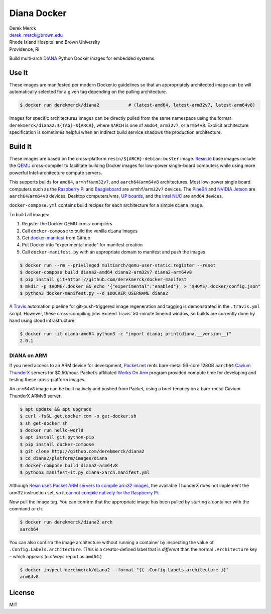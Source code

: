 Diana Docker
============

| Derek Merck
| derek_merck@brown.edu
| Rhode Island Hospital and Brown University
| Providence, RI

Build multi-arch `DIANA <https://github.com/derekmerck/diana2>`__ Python
Docker images for embedded systems.

Use It
------

These images are manifested per modern Docker.io guidelines so that an
appropriately architected image can be will automatically selected for a
given tag depending on the pulling architecture.

.. code:: bash

    $ docker run derekmerck/diana2           # (latest-amd64, latest-arm32v7, latest-arm64v8)

Images for specific architectures images can be directly pulled from the
same namespace using the format ``derekmerck/diana2:${TAG}-${ARCH}``,
where ``$ARCH`` is one of ``amd64``, ``arm32v7``, or ``arm64v8``.
Explicit architecture specification is sometimes helpful when an
indirect build service shadows the production architecture.

Build It
--------

These images are based on the cross-platform
``resin/${ARCH}-debian:buster`` image. `Resin.io <http://resin.io>`__
base images include the `QEMU <https://www.qemu.org>`__ cross-compiler
to facilitate building Docker images for low-power single-board
computers while using more powerful Intel-architecture compute servers.

This supports builds for ``amd64``, ``armhf``/``arm32v7``, and
``aarch64``/``arm64v8`` architectures. Most low-power single board
computers such as the `Raspberry Pi <https://www.raspberrypi.org>`__ and
`Beagleboard <http://beagleboard.org>`__ are ``armhf``/``arm32v7``
devices. The `Pine64 <https://www.pine64.org>`__ and `NVIDIA
Jetson <https://developer.nvidia.com/embedded/buy/jetson-tx2>`__ are
``aarch64``/``arm64v8`` devices. Desktop computers/vms, `UP
boards <http://www.up-board.org/upcore/>`__, and the `Intel
NUC <https://www.intel.com/content/www/us/en/products/boards-kits/nuc.html>`__
are ``amd64`` devices.

``docker-compose.yml`` contains build recipes for each architecture for
a simple ``diana`` image.

To build all images:

1. Register the Docker QEMU cross-compilers
2. Call ``docker-compose`` to build the vanilla ``diana`` images
3. Get
   `docker-manifest <https://github.com/derekmerck/docker-manifest>`__
   from Github
4. Put Docker into “experimental mode” for manifest creation
5. Call ``docker-manifest.py`` with an appropriate domain to manifest
   and push the images

.. code:: bash

    $ docker run --rm --privileged multiarch/qemu-user-static:register --reset
    $ docker-compose build diana2-amd64 diana2-arm32v7 diana2-arm64v8
    $ pip install git+https://github.com/derekmerck/docker-manifest
    $ mkdir -p $HOME/.docker && echo '{"experimental":"enabled"}' > "$HOME/.docker/config.json"
    $ python3 docker-manifest.py --d $DOCKER_USERNAME diana2

A `Travis <http://travis-ci.org>`__ automation pipeline for
git-push-triggered image regeneration and tagging is demonstrated in the
``.travis.yml`` script. However, these cross-compiling jobs exceed
Travis’ 50-minute timeout window, so builds are currently done by hand
using cloud infrastructure.

.. code:: bash

    $ docker run -it diana-amd64 python3 -c "import diana; print(diana.__version__)"
    2.0.1

DIANA on ARM
~~~~~~~~~~~~

If you need access to an ARM device for development,
`Packet.net <https://packet.net>`__ rents bare-metal 96-core 128GB
``aarch64`` `Cavium
ThunderX <https://www.cavium.com/product-thunderx-arm-processors.html>`__
servers for $0.50/hour. Packet’s affiliated `Works On
Arm <https://www.worksonarm.com>`__ program provided compute time for
developing and testing these cross-platform images.

An ``arm64v8`` image can be built natively and pushed from Packet, using
a brief tenancy on a bare-metal Cavium ThunderX ARMv8 server.

.. code:: bash

    $ apt update && apt upgrade
    $ curl -fsSL get.docker.com -o get-docker.sh
    $ sh get-docker.sh 
    $ docker run hello-world
    $ apt install git python-pip
    $ pip install docker-compose
    $ git clone http://github.com/derekmerck/diana2
    $ cd diana2/platform/images/diana
    $ docker-compose build diana2-arm64v8
    $ python3 manifest-it.py diana-xarch.manifest.yml

Although `Resin uses Packet ARM servers to compile arm32
images <https://resin.io/blog/docker-builds-on-arm-servers-youre-not-crazy-your-builds-really-are-5x-faster/>`__,
the available ThunderX does not implement the arm32 instruction set, so
it `cannot compile natively for the Raspberry
Pi <https://gitlab.com/gitlab-org/omnibus-gitlab/issues/2544>`__.

Now pull the image tag. You can confirm that the appropriate image has
been pulled by starting a container with the command ``arch``.

.. code:: bash

    $ docker run derekmerck/diana2 arch
    aarch64

You can also confirm the image architecture without running a container
by inspecting the value of ``.Config.Labels.architecture``. (This is a
creator-defined label that is *different* than the normal
``.Architecture`` key – which appears to *always* report as ``amd64``.)

.. code:: bash

    $ docker inspect derekmerck/diana2 --format "{{ .Config.Labels.architecture }}"
    arm64v8

License
-------

MIT

